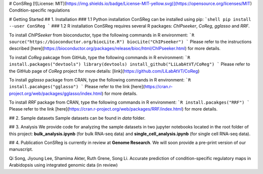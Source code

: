# ConSReg
[![License: MIT](https://img.shields.io/badge/License-MIT-yellow.svg)](https://opensource.org/licenses/MIT)
Condition-specific regulations

# Getting Started
## 1. Installation
### 1.1 Python installation
ConSReg can be installed using pip:
```shell
pip install --user ConSReg
```
### 1.2 R installation
ConSReg requires several R packages: `ChIPseeker`, `CoReg`, `gglasso` and `RRF`.

To install `ChIPSeeker` from bioconductor, type the following commands in R environment:
```R
source("https://bioconductor.org/biocLite.R")
biocLite("ChIPseeker")
```
Please refer to the instructions described [here](https://bioconductor.org/packages/release/bioc/html/ChIPseeker.html) for more details.

To install `CoReg` pakcage from GitHub, type the following commands in R environment:
```R
install.packages("devtools")
library(devtools)
install_github("LiLabAtVT/CoReg")
```
Please refer to the GitHub page of `CoReg` project for more details: 
[link](https://github.com/LiLabAtVT/CoReg)

To install `gglasso` package from CRAN, type the following commands in R environment:
```R
install.pacakges("gglasso")
```
Please refer to the link [here](https://cran.r-project.org/web/packages/gglasso/index.html) for more details.

To install `RRF` package from CRAN, type the following commands in R environment:
```R
install.pacakges("RRF")
```
Please refer to the link [here](https://cran.r-project.org/web/packages/RRF/index.html) for more details.

## 2. Sample datasets
Sample datasets can be found in `data` folder.

## 3. Analysis
We provide code for analyzing the sample datasets in two jupyter notebooks located in the root folder of this project: **bulk_analysis.ipynb** (for bulk RNA-seq data) and **single_cell_analysis.ipynb** (for single cell RNA-seq data).

## 4. Publication
ConSReg is currently in review at **Genome Research**. We will soon provide a pre-print version of our manuscript. 

Qi Song, Jiyoung Lee, Shamima Akter, Ruth Grene, Song Li.  Accurate prediction of condition-specific regulatory maps in Arabidopsis using integrated genomic data (in review)


